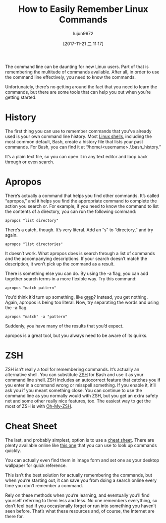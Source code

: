 #+TITLE: How to Easily Remember Linux Commands
#+URL: https://www.maketecheasier.com/remember-linux-commands/
#+AUTHOR: lujun9972
#+TAGS: raw
#+DATE: [2017-11-21 二 11:17]
#+LANGUAGE:  zh-CN
#+OPTIONS:  H:6 num:nil toc:t \n:nil ::t |:t ^:nil -:nil f:t *:t <:nil


The command line can be daunting for new Linux users. Part of that is remembering the multitude of commands available. After all, in order
to use the command line effectively, you need to know the commands.

Unfortunately, there’s no getting around the fact that you need to learn the commands, but there are some tools that can help you out when
you’re getting started.

* History

The first thing you can use to remember commands that you’ve already used is your own command line history. Most [[https://www.maketecheasier.com/alternative-linux-shells/][Linux shells]], including
the most common default, Bash, create a history file that lists your past commands. For Bash, you can find it at “/home/<username>
/.bash_history.”

It’s a plain text file, so you can open it in any text editor and loop back through or even search.

* Apropos

There’s actually a command that helps you find other commands. It’s called “apropos,” and it helps you find the appropriate command to
complete the action you search or. For example, if you need to know the command to list the contents of a directory, you can run the
following command:

#+BEGIN_SRC shell
  apropos "list directory"
#+END_SRC

There’s a catch, though. It’s very literal. Add an “s” to “directory,” and try again.

#+BEGIN_SRC shell
  apropos "list directories"
#+END_SRC

It doesn’t work. What apropos does is search through a list of commands and the accompanying descriptions. If your search doesn’t match
the description, it won’t pick up the command as a result.

There is something else you can do. By using the -a flag, you can add together search terms in a more flexible way. Try this command:

#+BEGIN_SRC shell
  apropos "match pattern"
#+END_SRC

You’d think it’d turn up something, like [[https://www.maketecheasier.com/what-is-grep-and-uses/][grep]]? Instead, you get nothing. Again, apropos is being too literal. Now, try separating the
words and using the -a flag.

#+BEGIN_SRC shell
  apropos "match" -a "pattern"
#+END_SRC

Suddenly, you have many of the results that you’d expect.

apropos is a great tool, but you always need to be aware of its quirks.

* ZSH

ZSH isn’t really a tool for remembering commands. It’s actually an alternative shell. You can substitute [[https://www.maketecheasier.com/understanding-the-different-shell-in-linux-zsh-shell/][ZSH]] for Bash and use it as your
command line shell. ZSH includes an autocorrect feature that catches you if you enter in a command wrong or misspell something. If you
enable it, it’ll ask you if you meant something close. You can continue to use the command line as you normally would with ZSH, but you
get an extra safety net and some other really nice features, too. The easiest way to get the most of ZSH is with [[https://github.com/robbyrussell/oh-my-zsh][Oh-My-ZSH]].

* Cheat Sheet

The last, and probably simplest, option is to use a [[https://www.maketecheasier.com/premium/cheatsheet/linux-command-line/][cheat sheet]]. There are plenty available online like [[https://www.cheatography.com/davechild/cheat-sheets/linux-command-line/][this one]] that you can use to look
up commands quickly.

You can actually even find them in image form and set one as your desktop wallpaper for quick reference.

This isn’t the best solution for actually remembering the commands, but when you’re starting out, it can save you from doing a search
online every time you don’t remember a command.

Rely on these methods when you’re learning, and eventually you’ll find yourself referring to them less and less. No one remembers
everything, so don’t feel bad if you occasionally forget or run into something you haven’t seen before. That’s what these resources and,
of course, the Internet are there for.
